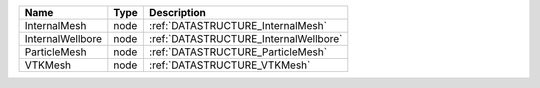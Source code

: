 

================ ==== ===================================== 
Name             Type Description                           
================ ==== ===================================== 
InternalMesh     node :ref:`DATASTRUCTURE_InternalMesh`     
InternalWellbore node :ref:`DATASTRUCTURE_InternalWellbore`   
ParticleMesh     node :ref:`DATASTRUCTURE_ParticleMesh`     
VTKMesh          node :ref:`DATASTRUCTURE_VTKMesh`          
================ ==== ===================================== 


